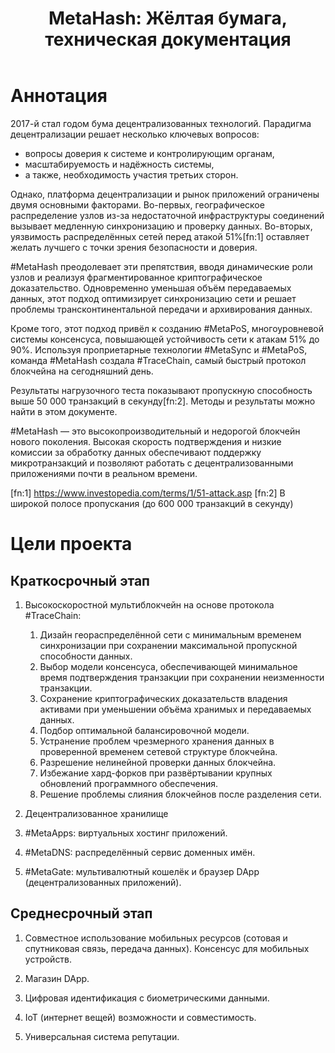 #+TITLE: MetaHash: Жёлтая бумага, техническая документация

* Аннотация
  2017-й стал годом бума децентрализованных технологий. Парадигма
  децентрализации решает несколько ключевых вопросов:

  * вопросы доверия к системе и контролирующим органам,
  * масштабируемость и надёжность системы,
  * а также, необходимость участия третьих сторон.

  Однако, платформа децентрализации и рынок приложений ограничены двумя
  основными факторами. Во-первых, географическое распределение узлов из-за
  недостаточной инфраструктуры соединений вызывает медленную синхронизацию и
  проверку данных. Во-вторых, уязвимость распределённых сетей перед атакой
  51%[fn:1] оставляет желать лучшего с точки зрения безопасности и доверия.

  #MetaHash преодолевает эти препятствия, вводя динамические роли узлов и
  реализуя фрагментированное криптографическое доказательство. Одновременно
  уменьшая объём передаваемых данных, этот подход оптимизирует синхронизацию
  сети и решает проблемы трансконтинентальной передачи и архивирования данных.

  Кроме того, этот подход привёл к созданию #MetaPoS, многоуровневой системы
  консенсуса, повышающей устойчивость сети к атакам 51% до 90%. Используя
  проприетарные технологии #MetaSync и #MetaPoS, команда #MetaHash создала
  #TraceChain, самый быстрый протокол блокчейна на сегодняшний день.

  Результаты нагрузочного теста показывают пропускную способность выше 50 000
  транзакций в секунду[fn:2]. Методы и результаты можно найти в этом документе.

  #MetaHash — это высокопроизводительный и недорогой блокчейн нового поколения.
  Высокая скорость подтверждения и низкие комиссии за обработку данных
  обеспечивают поддержку микротранзакций и позволяют работать с
  децентрализованными приложениями почти в реальном времени.

  [fn:1] https://www.investopedia.com/terms/1/51-attack.asp
  [fn:2] В широкой полосе пропускания (до 600 000 транзакций в секунду)


* Цели проекта
** Краткосрочный этап
   1. Высокоскоростной мультиблокчейн на основе протокола #TraceChain:
      1) Дизайн геораспределённой сети с минимальным временем синхронизации при
         сохранении максимальной пропускной способности данных.
      2) Выбор модели консенсуса, обеспечивающей минимальное время подтверждения
         транзакции при сохранении неизменности транзакции.
      3) Сохранение криптографических доказательств владения активами при
         уменьшении объёма хранимых и передаваемых данных.
      4) Подбор оптимальной балансировочной модели.
      5) Устранение проблем чрезмерного хранения данных в проверенной временем
         сетевой структуре блокчейна.
      6) Разрешение нелинейной проверки данных блокчейна.
      7) Избежание хард-форков при развёртывании крупных обновлений программного
         обеспечения.
      8) Решение проблемы слияния блокчейнов после разделения сети.

   2. Децентрализованное хранилище

   3. #MetaApps: виртуальных хостинг приложений.

   4. #MetaDNS: распределённый сервис доменных имён.

   5. #MetaGate: мультивалютный кошелёк и браузер DApp (децентрализованных
      приложений).

** Среднесрочный этап
   1. Совместное использование мобильных ресурсов (сотовая и спутниковая связь,
      передача данных). Консенсус для мобильных устройств.

   2. Магазин DApp.

   3. Цифровая идентификация с биометрическими данными.

   4. IoT (интернет вещей) возможности и совместимость.

   5. Универсальная система репутации.

